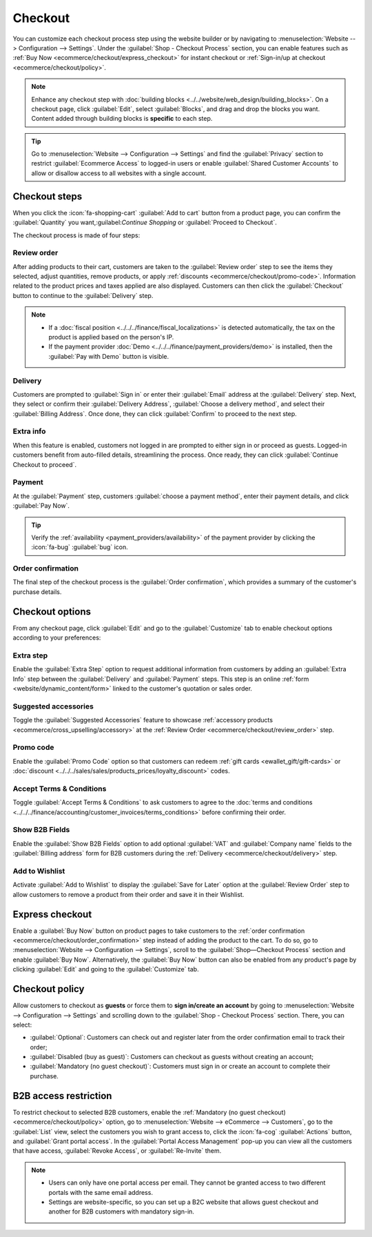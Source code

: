 ========
Checkout
========

You can customize each checkout process step using the website builder or by navigating to
:menuselection:`Website --> Configuration --> Settings`. Under the
:guilabel:`Shop - Checkout Process` section, you can enable features such as
:ref:`Buy Now <ecommerce/checkout/express_checkout>` for instant checkout or
:ref:`Sign-in/up at checkout <ecommerce/checkout/policy>`.

.. note::
   Enhance any checkout step with :doc:`building blocks <../../website/web_design/building_blocks>`.
   On a checkout page, click :guilabel:`Edit`, select :guilabel:`Blocks`, and drag and drop the
   blocks you want. Content added through building blocks is **specific** to each step.

.. tip::
   Go to :menuselection:`Website --> Configuration --> Settings` and find the :guilabel:`Privacy`
   section to restrict :guilabel:`Ecommerce Access` to logged-in users or enable
   :guilabel:`Shared Customer Accounts` to allow or disallow access to all websites with a single
   account.

Checkout steps
==============

When you click the :icon:`fa-shopping-cart` :guilabel:`Add to cart` button from a product page, you
can confirm the :guilabel:`Quantity` you want,:guilabel:`Continue Shopping` or
:guilabel:`Proceed to Checkout`.

The checkout process is made of four steps:

.. image:: checkout/checkout-steps.png
   :alt: Checkout steps

.. _ecommerce/checkout/review_order:

Review order
------------

After adding products to their cart, customers are taken to the :guilabel:`Review order` step to see
the items they selected, adjust quantities, remove products, or apply
:ref:`discounts <ecommerce/checkout/promo-code>`. Information related to the product prices and
taxes applied are also displayed. Customers can then click the :guilabel:`Checkout` button to
continue to the :guilabel:`Delivery` step.

.. note::
   - If a :doc:`fiscal position <../../../finance/fiscal_localizations>` is detected automatically,
     the tax on the product is applied based on the person's IP.
   - If the payment provider :doc:`Demo <../../../finance/payment_providers/demo>` is installed,
     then the :guilabel:`Pay with Demo` button is visible.

.. _ecommerce/checkout/delivery:

Delivery
--------

Customers are prompted to :guilabel:`Sign in` or enter their :guilabel:`Email` address at the
:guilabel:`Delivery` step. Next, they select or confirm their :guilabel:`Delivery Address`,
:guilabel:`Choose a delivery method`, and select their :guilabel:`Billing Address`. Once done, they
can click :guilabel:`Confirm` to proceed to the next step.

Extra info
----------

When this feature is enabled, customers not logged in are prompted to either sign in or proceed as
guests. Logged-in customers benefit from auto-filled details, streamlining the process. Once ready,
they can click :guilabel:`Continue Checkout to proceed`.

Payment
-------

At the :guilabel:`Payment` step, customers :guilabel:`choose a payment method`, enter their
payment details, and click :guilabel:`Pay Now`.

.. tip::
   Verify the :ref:`availability <payment_providers/availability>` of the payment provider by
   clicking the :icon:`fa-bug` :guilabel:`bug` icon.

.. _ecommerce/checkout/order_confirmation:

Order confirmation
------------------

The final step of the checkout process is the :guilabel:`Order confirmation`, which provides a
summary of the customer's purchase details.

Checkout options
================

From any checkout page, click :guilabel:`Edit` and go to the :guilabel:`Customize` tab to enable
checkout options according to your preferences:

Extra step
----------

Enable the :guilabel:`Extra Step` option to request additional information from customers by adding
an :guilabel:`Extra Info` step between the :guilabel:`Delivery` and :guilabel:`Payment` steps. This
step is an online :ref:`form <website/dynamic_content/form>` linked to the customer's quotation or
sales order.

Suggested accessories
---------------------

Toggle the :guilabel:`Suggested Accessories` feature to showcase
:ref:`accessory products <ecommerce/cross_upselling/accessory>` at the
:ref:`Review Order <ecommerce/checkout/review_order>` step.

.. _ecommerce/checkout/promo-code:

Promo code
----------

Enable the :guilabel:`Promo Code` option so that customers can redeem
:ref:`gift cards <ewallet_gift/gift-cards>` or
:doc:`discount <../../../sales/sales/products_prices/loyalty_discount>` codes.

Accept Terms & Conditions
-------------------------

Toggle :guilabel:`Accept Terms & Conditions` to ask customers to agree to the
:doc:`terms and conditions <../../../finance/accounting/customer_invoices/terms_conditions>` before
confirming their order.

.. image:: checkout/checkout-terms.png
    :alt: Accept terms and conditions feature

Show B2B Fields
---------------

Enable the :guilabel:`Show B2B Fields` option to add optional :guilabel:`VAT` and
:guilabel:`Company name` fields to the :guilabel:`Billing address` form for B2B customers during the
:ref:`Delivery <ecommerce/checkout/delivery>` step.

Add to Wishlist
---------------

Activate :guilabel:`Add to Wishlist` to display the :guilabel:`Save for Later` option at the
:guilabel:`Review Order` step to allow customers to remove a product from their order and save it in
their Wishlist.

.. image:: checkout/checkout-wishlist.png
   :alt: Save for later option

.. _ecommerce/checkout/express_checkout:

Express checkout
================

Enable a :guilabel:`Buy Now` button on product pages to take customers to the
:ref:`order confirmation <ecommerce/checkout/order_confirmation>` step instead of adding the product
to the cart. To do so, go to :menuselection:`Website --> Configuration --> Settings`, scroll to the
:guilabel:`Shop—Checkout Process` section and enable :guilabel:`Buy Now`. Alternatively, the
:guilabel:`Buy Now` button can also be enabled from any product's page by clicking :guilabel:`Edit`
and going to the :guilabel:`Customize` tab.

.. image:: checkout/checkout-buy-now.png
   :alt: Buy Now button

.. _ecommerce/checkout/policy:

Checkout policy
===============

Allow customers to checkout as **guests** or force them to **sign in/create an account** by going to
:menuselection:`Website --> Configuration --> Settings` and scrolling down to the
:guilabel:`Shop - Checkout Process` section. There, you can select:

- :guilabel:`Optional`: Customers can check out and register later from the order confirmation email
  to track their order;

- :guilabel:`Disabled (buy as guest)`: Customers can checkout as guests without creating an account;

- :guilabel:`Mandatory (no guest checkout)`: Customers must sign in or create an account to complete
  their purchase.

.. seealso::
   - :doc:`Customer accounts <../ecommerce_management/customer_accounts>`
   - :doc:`Portal access <../../../general/users/portal>`

B2B access restriction
======================

To restrict checkout to selected B2B customers, enable the
:ref:`Mandatory (no guest checkout) <ecommerce/checkout/policy>` option, go
to :menuselection:`Website --> eCommerce --> Customers`, go to the :guilabel:`List` view, select
the customers you wish to grant access to, click the :icon:`fa-cog` :guilabel:`Actions` button, and
:guilabel:`Grant portal access`. In the :guilabel:`Portal Access Management` pop-up you can view all
the customers that have access, :guilabel:`Revoke Access`, or :guilabel:`Re-Invite` them.

.. note::
   - Users can only have one portal access per email. They cannot be granted access to two different
     portals with the same email address.
   - Settings are website-specific, so you can set up a B2C website that allows guest checkout and
     another for B2B customers with mandatory sign-in.
